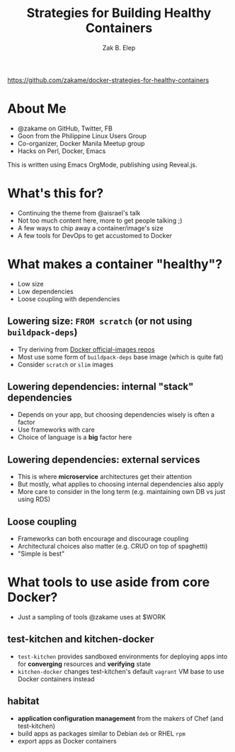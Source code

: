 #+TITLE: Strategies for Building Healthy Containers
#+AUTHOR: Zak B. Elep
#+EMAIL: zakame@zakame.net
#+OPTIONS: toc:nil num:nil email:t
#+REVEAL_THEME: night
#+REVEAL_EXTRA_CSS: extra.css
#+REVEAL_PLUGINS: (notes)

https://github.com/zakame/docker-strategies-for-healthy-containers

* About Me

  - @zakame on GitHub, Twitter, FB
  - Goon from the Philippine Linux Users Group
  - Co-organizer, Docker Manila Meetup group
  - Hacks on Perl, Docker, Emacs

  #+BEGIN_NOTES
  This is written using Emacs OrgMode, publishing using Reveal.js.
  #+END_NOTES

* What's this for?

  - Continuing the theme from @aisrael's talk
  - Not too much content here, more to get people talking ;)
  - A few ways to chip away a container/image's size
  - A few tools for DevOps to get accustomed to Docker

* What makes a container "healthy"?

  - Low size
  - Low dependencies
  - Loose coupling with dependencies

** Lowering size: ~FROM scratch~ (or not using =buildpack-deps=)

   - Try deriving from [[https://github.com/docker/official-images][Docker official-images repos]]
   - Most use some form of =buildpack-deps= base image (which is quite fat)
   - Consider =scratch= or =slim= images

** Lowering dependencies: internal "stack" dependencies

   - Depends on your app, but choosing dependencies wisely is often a factor
   - Use frameworks with care
   - Choice of language is a *big* factor here

** Lowering dependencies: external services

   - This is where *microservice* architectures get their attention
   - But mostly, what applies to choosing internal dependencies also apply
   - More care to consider in the long term (e.g. maintaining own DB vs
     just using RDS)

** Loose coupling

   - Frameworks can both encourage and discourage coupling
   - Architectural choices also matter (e.g. CRUD on top of spaghetti)
   - "Simple is best"

* What tools to use aside from core Docker?

  - Just a sampling of tools @zakame uses at $WORK

** test-kitchen and kitchen-docker

   - =test-kitchen= provides sandboxed environments for deploying apps
     into for *converging* resources and *verifying* state
   - =kitchen-docker= changes test-kitchen's default =vagrant= VM base to
     use Docker containers instead

** habitat

   - *application configuration management* from the makers of Chef (and
     test-kitchen)
   - build apps as packages similar to Debian =deb= or RHEL =rpm=
   - export apps as Docker containers
